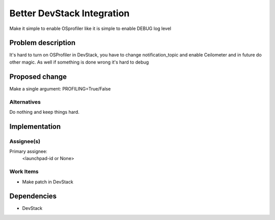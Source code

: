 ..
 This work is licensed under a Creative Commons Attribution 3.0 Unported
 License.

 http://creativecommons.org/licenses/by/3.0/legalcode

..
 This template should be in ReSTructured text. The filename in the git
 repository should match the launchpad URL, for example a URL of
 https://blueprints.launchpad.net/heat/+spec/awesome-thing should be named
 awesome-thing.rst .  Please do not delete any of the sections in this
 template.  If you have nothing to say for a whole section, just write: None
 For help with syntax, see http://sphinx-doc.org/rest.html
 To test out your formatting, see http://www.tele3.cz/jbar/rest/rest.html

============================
 Better DevStack Integration
============================

Make it simple to enable OSprofiler like it is simple to enable DEBUG log level

Problem description
===================

It's hard to turn on OSProfiler in DevStack, you have to change
notification_topic and enable Ceilometer and in future do other magic.
As well if something is done wrong it's hard to debug


Proposed change
===============

Make a single argument: PROFILING=True/False

Alternatives
------------

Do nothing and keep things hard.

Implementation
==============

Assignee(s)
-----------

Primary assignee:
  <launchpad-id or None>


Work Items
----------

- Make patch in DevStack


Dependencies
============

- DevStack
